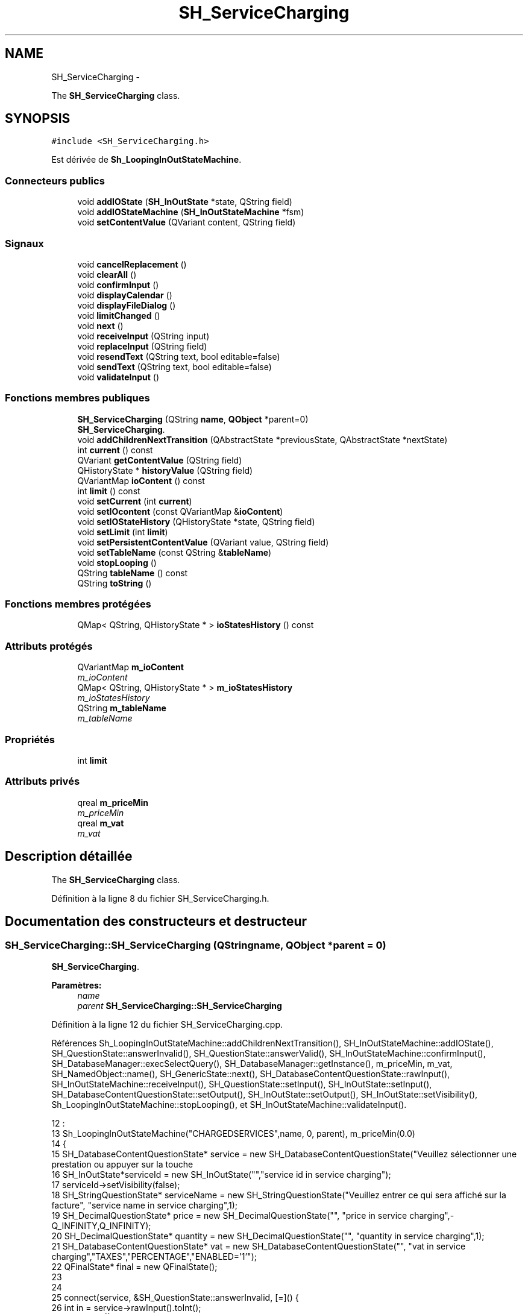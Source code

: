 .TH "SH_ServiceCharging" 3 "Vendredi Juin 21 2013" "Version 0.3" "PreCheck" \" -*- nroff -*-
.ad l
.nh
.SH NAME
SH_ServiceCharging \- 
.PP
The \fBSH_ServiceCharging\fP class\&.  

.SH SYNOPSIS
.br
.PP
.PP
\fC#include <SH_ServiceCharging\&.h>\fP
.PP
Est dérivée de \fBSh_LoopingInOutStateMachine\fP\&.
.SS "Connecteurs publics"

.in +1c
.ti -1c
.RI "void \fBaddIOState\fP (\fBSH_InOutState\fP *state, QString field)"
.br
.ti -1c
.RI "void \fBaddIOStateMachine\fP (\fBSH_InOutStateMachine\fP *fsm)"
.br
.ti -1c
.RI "void \fBsetContentValue\fP (QVariant content, QString field)"
.br
.in -1c
.SS "Signaux"

.in +1c
.ti -1c
.RI "void \fBcancelReplacement\fP ()"
.br
.ti -1c
.RI "void \fBclearAll\fP ()"
.br
.ti -1c
.RI "void \fBconfirmInput\fP ()"
.br
.ti -1c
.RI "void \fBdisplayCalendar\fP ()"
.br
.ti -1c
.RI "void \fBdisplayFileDialog\fP ()"
.br
.ti -1c
.RI "void \fBlimitChanged\fP ()"
.br
.ti -1c
.RI "void \fBnext\fP ()"
.br
.ti -1c
.RI "void \fBreceiveInput\fP (QString input)"
.br
.ti -1c
.RI "void \fBreplaceInput\fP (QString field)"
.br
.ti -1c
.RI "void \fBresendText\fP (QString text, bool editable=false)"
.br
.ti -1c
.RI "void \fBsendText\fP (QString text, bool editable=false)"
.br
.ti -1c
.RI "void \fBvalidateInput\fP ()"
.br
.in -1c
.SS "Fonctions membres publiques"

.in +1c
.ti -1c
.RI "\fBSH_ServiceCharging\fP (QString \fBname\fP, \fBQObject\fP *parent=0)"
.br
.RI "\fI\fBSH_ServiceCharging\fP\&. \fP"
.ti -1c
.RI "void \fBaddChildrenNextTransition\fP (QAbstractState *previousState, QAbstractState *nextState)"
.br
.ti -1c
.RI "int \fBcurrent\fP () const "
.br
.ti -1c
.RI "QVariant \fBgetContentValue\fP (QString field)"
.br
.ti -1c
.RI "QHistoryState * \fBhistoryValue\fP (QString field)"
.br
.ti -1c
.RI "QVariantMap \fBioContent\fP () const "
.br
.ti -1c
.RI "int \fBlimit\fP () const "
.br
.ti -1c
.RI "void \fBsetCurrent\fP (int \fBcurrent\fP)"
.br
.ti -1c
.RI "void \fBsetIOcontent\fP (const QVariantMap &\fBioContent\fP)"
.br
.ti -1c
.RI "void \fBsetIOStateHistory\fP (QHistoryState *state, QString field)"
.br
.ti -1c
.RI "void \fBsetLimit\fP (int \fBlimit\fP)"
.br
.ti -1c
.RI "void \fBsetPersistentContentValue\fP (QVariant value, QString field)"
.br
.ti -1c
.RI "void \fBsetTableName\fP (const QString &\fBtableName\fP)"
.br
.ti -1c
.RI "void \fBstopLooping\fP ()"
.br
.ti -1c
.RI "QString \fBtableName\fP () const "
.br
.ti -1c
.RI "QString \fBtoString\fP ()"
.br
.in -1c
.SS "Fonctions membres protégées"

.in +1c
.ti -1c
.RI "QMap< QString, QHistoryState * > \fBioStatesHistory\fP () const "
.br
.in -1c
.SS "Attributs protégés"

.in +1c
.ti -1c
.RI "QVariantMap \fBm_ioContent\fP"
.br
.RI "\fIm_ioContent \fP"
.ti -1c
.RI "QMap< QString, QHistoryState * > \fBm_ioStatesHistory\fP"
.br
.RI "\fIm_ioStatesHistory \fP"
.ti -1c
.RI "QString \fBm_tableName\fP"
.br
.RI "\fIm_tableName \fP"
.in -1c
.SS "Propriétés"

.in +1c
.ti -1c
.RI "int \fBlimit\fP"
.br
.in -1c
.SS "Attributs privés"

.in +1c
.ti -1c
.RI "qreal \fBm_priceMin\fP"
.br
.RI "\fIm_priceMin \fP"
.ti -1c
.RI "qreal \fBm_vat\fP"
.br
.RI "\fIm_vat \fP"
.in -1c
.SH "Description détaillée"
.PP 
The \fBSH_ServiceCharging\fP class\&. 
.PP
Définition à la ligne 8 du fichier SH_ServiceCharging\&.h\&.
.SH "Documentation des constructeurs et destructeur"
.PP 
.SS "SH_ServiceCharging::SH_ServiceCharging (QStringname, \fBQObject\fP *parent = \fC0\fP)"

.PP
\fBSH_ServiceCharging\fP\&. 
.PP
\fBParamètres:\fP
.RS 4
\fIname\fP 
.br
\fIparent\fP \fBSH_ServiceCharging::SH_ServiceCharging\fP 
.RE
.PP

.PP
Définition à la ligne 12 du fichier SH_ServiceCharging\&.cpp\&.
.PP
Références Sh_LoopingInOutStateMachine::addChildrenNextTransition(), SH_InOutStateMachine::addIOState(), SH_QuestionState::answerInvalid(), SH_QuestionState::answerValid(), SH_InOutStateMachine::confirmInput(), SH_DatabaseManager::execSelectQuery(), SH_DatabaseManager::getInstance(), m_priceMin, m_vat, SH_NamedObject::name(), SH_GenericState::next(), SH_DatabaseContentQuestionState::rawInput(), SH_InOutStateMachine::receiveInput(), SH_QuestionState::setInput(), SH_InOutState::setInput(), SH_DatabaseContentQuestionState::setOutput(), SH_InOutState::setOutput(), SH_InOutState::setVisibility(), Sh_LoopingInOutStateMachine::stopLooping(), et SH_InOutStateMachine::validateInput()\&.
.PP
.nf
12                                                                     :
13     Sh_LoopingInOutStateMachine("CHARGEDSERVICES",name, 0, parent), m_priceMin(0\&.0)
14 {
15     SH_DatabaseContentQuestionState* service = new SH_DatabaseContentQuestionState("Veuillez sélectionner une prestation ou appuyer sur la touche \"VALIDER\" pour cesser d'ajouter des prestations", "choose service in service charging","SERVICES","CODE");
16     SH_InOutState*serviceId = new SH_InOutState("","service id in service charging");
17     serviceId->setVisibility(false);
18     SH_StringQuestionState* serviceName = new SH_StringQuestionState("Veuillez entrer ce qui sera affiché sur la facture", "service name in service charging",1);
19     SH_DecimalQuestionState* price = new SH_DecimalQuestionState("", "price in service charging",-Q_INFINITY,Q_INFINITY);
20     SH_DecimalQuestionState* quantity = new SH_DecimalQuestionState("", "quantity in service charging",1);
21     SH_DatabaseContentQuestionState* vat = new SH_DatabaseContentQuestionState("", "vat in service charging","TAXES","PERCENTAGE","ENABLED='1'");
22     QFinalState* final = new QFinalState();
23 
24 
25     connect(service, &SH_QuestionState::answerInvalid, [=]() {
26         int in = service->rawInput()\&.toInt();
27         if(in == -1 || in == 0) {
28             emit service->next();
29         }
30     });
31     connect(service, &SH_QuestionState::answerValid, [=]() {
32         if(service->rawInput()\&.toInt() > -1) {
33             QString name;
34             QStringList list;
35             list\&.append("PRINTEDNAME");
36             list\&.append("PRICEMIN");
37             list\&.append("PRICEMAX");
38             list\&.append("VAT_PERCENTAGE");
39             list\&.append("ID");
40             QSqlQuery result = SH_DatabaseManager::getInstance()->execSelectQuery("SERVICESINFOS", list, QString("CODE=%1")\&.arg(service->rawInput()\&.toString()));
41             result\&.next();
42             QSqlRecord record = result\&.record();
43             name= record\&.value(0)\&.toString();
44             m_priceMin =record\&.value(1)\&.toDouble();
45             m_vat =record\&.value(3)\&.toDouble();
46             serviceId->setInput(record\&.value(4)\&.toInt());
47             serviceName->setInput(name);
48             price->setOutput(QString("Le prix proposé pour cette prestation est : %1\&. Son prix minimum est %1 et son prix maximum %2\&.\nVeuillez entrer un nouveau prix ou appuyer sur la touche \"CONFIRMER\"")\&.arg(record\&.value(1)\&.toString())\&.arg(record\&.value(2)\&.toString()));
49             vat->setOutput(QString("Cette prestation est associée à une TVA de %1\%\&.\nVeuillez entrer une autre TVA à appliquer ou appuyer sur la touche \"CONFIRMER\"")\&.arg(record\&.value(3)\&.toString()));
50             serviceName->setVisibility(false);
51         }
52     });
53     connect(quantity, &QState::entered, [=]() {
54         connect(this, &SH_InOutStateMachine::receiveInput, [=](QString in) {
55             QString newInput;
56             if(in\&.right(in\&.length() - 1)\&.toInt() != 0) {
57                 newInput = in\&.right(in\&.length() - 1);
58             }
59             emit receiveInput(newInput);
60         });
61     });
62     connect(price, &QState::entered, [=]() {
63         connect(this, &SH_InOutStateMachine::confirmInput, [=]() {
64             price->setInput(m_priceMin);
65         });
66     });
67     connect(vat, &QState::entered, [=]() {
68         connect(this, &SH_InOutStateMachine::confirmInput, [=]() {
69             vat->setInput(m_vat);
70         });
71     });
72 
73 
74     this->addState(final);
75     this->addIOState(service, "");
76     this->addIOState(serviceId, "SERVICE_ID");
77     this->addIOState(serviceName, "PRINTEDNAME");
78     this->addIOState(price, "CHARGEDUNITPRICE");
79     this->addIOState(quantity, "QUANTITY");
80     this->addIOState(vat, "CHARGEDVAT");
81     this->addChildrenNextTransition(service, serviceId);
82     this->addChildrenNextTransition(serviceId, serviceName);
83     this->addChildrenNextTransition(serviceName, quantity);
84     this->addChildrenNextTransition(quantity, price);
85     this->addChildrenNextTransition(price, vat);
86     this->addChildrenNextTransition(vat, final);
87     this->setInitialState(service);
88     connect(this, &SH_InOutStateMachine::validateInput, this, &Sh_LoopingInOutStateMachine::stopLooping);
89 }
.fi
.SH "Documentation des fonctions membres"
.PP 
.SS "void Sh_LoopingInOutStateMachine::addChildrenNextTransition (QAbstractState *previousState, QAbstractState *nextState)\fC [inherited]\fP"

.PP
Définition à la ligne 86 du fichier SH_LoopingIOStateMachine\&.cpp\&.
.PP
Références SH_InOutStateMachine::historyValue(), SH_AdaptDatabaseState::insertUpdate(), Sh_LoopingInOutStateMachine::m_contents, Sh_LoopingInOutStateMachine::m_current, SH_InOutStateMachine::m_ioContent, Sh_LoopingInOutStateMachine::m_limit, Sh_LoopingInOutStateMachine::m_persistentContent, SH_InOutStateMachine::m_tableName, SH_InOutStateMachine::next(), SH_InOutStateMachine::replaceInput(), SH_InOutStateMachine::setContentValue(), et SH_InOutStateMachine::toString()\&.
.PP
Référencé par SH_BillingCreationStateMachine::SH_BillingCreationStateMachine(), et SH_ServiceCharging()\&.
.PP
.nf
87 {
88     SH_GenericState* genPreviousState = qobject_cast<SH_GenericState*>(previousState);
89     SH_InOutStateMachine* fsmPreviousState = qobject_cast<SH_InOutStateMachine*>(previousState);
90     QFinalState* final = qobject_cast<QFinalState*>(nextState);
91     if(final) {
92         /*à faire au moment de l'entrée dans l'état previousState*/
93         connect(previousState, &QAbstractState::entered, [=]() {
94             m_current++;
95             m_contents\&.append(m_ioContent);
96             m_ioContent\&.clear();
97             m_ioContent = m_persistentContent;
98             if(m_limit == 0 || m_current < m_limit) {
99                 if(genPreviousState) {
100                     connect(genPreviousState, &QAbstractState::entered, [=]() {
101                         genPreviousState->addTransition(genPreviousState, SIGNAL(next()), initialState());
102                     });
103                 }
104                 if(fsmPreviousState) {
105                     connect(fsmPreviousState, &QAbstractState::entered, [=]() {
106                         fsmPreviousState->addTransition(fsmPreviousState, SIGNAL(next()), initialState());
107                     });
108                 }
109             } else {
110                 SH_AdaptDatabaseState* nextSaveState = new SH_AdaptDatabaseState("enregistrement 0 de la machine "+toString());
111                 if(genPreviousState) {
112                     genPreviousState->addTransition(genPreviousState, SIGNAL(next()), nextSaveState);
113                 }
114                 if(fsmPreviousState) {
115                     fsmPreviousState->addTransition(fsmPreviousState, SIGNAL(next()), nextSaveState);
116                 }
117                 if(genPreviousState || fsmPreviousState) {
118                     for(int i = 1; i < m_limit; i++) {
119                         SH_AdaptDatabaseState* saveState = nextSaveState;
120                         nextSaveState = new SH_AdaptDatabaseState(QString("enregistrement %1 de la machine %2")\&.arg(QString::number(i))\&.arg(toString()));
121                         saveState->addTransition(saveState, SIGNAL(next()),nextSaveState);
122                         connect(saveState, &QAbstractState::exited, [=]() {
123                             connect(nextSaveState, &QAbstractState::entered, [=]() {
124                                 setContentValue(nextSaveState->insertUpdate(m_tableName, m_contents[i]), "ID");
125                             });
126                         });
127                     }
128                     nextSaveState->addTransition(nextSaveState, SIGNAL(next()),final);
129                 }
130             }
131         });
132     } else {
133         if(genPreviousState) {
134             genPreviousState->addTransition(genPreviousState, SIGNAL(next()), nextState);
135         }
136         if(fsmPreviousState) {
137             fsmPreviousState->addTransition(fsmPreviousState, SIGNAL(next()), nextState);
138         }
139     }
140     if(genPreviousState) {
141         /*à faire au moment de l'entrée dans l'état previousState*/
142         connect(genPreviousState, &QAbstractState::entered, [=]() {
143             connect(this, &SH_InOutStateMachine::replaceInput, [=](QString field) {
144                 /*après avoir demandé à revenir sur un état précédent, on attend la fin de l'état actuel puis on retourne à l'historique de l'état désiré; celui-ci fini, on passe à l'état qui aurait du suivre celui pendant lequel on a demandé à revenir sur un état précédent*/
145                 QHistoryState* hState = historyValue(field);
146                 if(hState) { /*si l'historique existe (on a déjà quitté l'état voulu)*/
147                     hState->parentState()->addTransition(hState->parentState(), SIGNAL(next()), nextState);
148                     genPreviousState->addTransition(genPreviousState, SIGNAL(next()), hState);
149                 }
150             });
151         });
152     }
153 }
.fi
.SS "void SH_InOutStateMachine::addIOState (\fBSH_InOutState\fP *state, QStringfield)\fC [slot]\fP, \fC [inherited]\fP"

.PP
Définition à la ligne 110 du fichier SH_IOStateMachine\&.cpp\&.
.PP
Références SH_ConfirmationState::confirmInput(), SH_InOutState::display(), SH_InOutStateMachine::displayCalendar(), SH_InOutStateMachine::displayFileDialog(), SH_InOutState::output(), SH_InOutState::rawInput(), SH_InOutStateMachine::receiveInput(), SH_InOutState::resendInput(), SH_InOutStateMachine::resendText(), SH_InOutState::sendOutput(), SH_InOutStateMachine::sendText(), SH_InOutStateMachine::setContentValue(), SH_InOutState::setInput(), SH_InOutStateMachine::setIOStateHistory(), SH_InOutStateMachine::validateInput(), et SH_InOutState::visibility()\&.
.PP
Référencé par SH_BillingCreationStateMachine::SH_BillingCreationStateMachine(), SH_ClientCreationStateMachine::SH_ClientCreationStateMachine(), et SH_ServiceCharging()\&.
.PP
.nf
111 {
112     /*à faire au moment de l'entrée dans l'état state*/
113     connect(state, &QState::entered, [=]() {
114         qDebug() << "entered !";
115         state->display(true);
116         connect(this, &SH_InOutStateMachine::receiveInput, state, &SH_InOutState::setInput); /* la réception d'une valeur entraîne son enregistrement comme entrée de l'utilisateur auprès de l'état*/
117         connect(this, &SH_InOutStateMachine::receiveInput, [=](QString in){ qDebug() << "hello world !"; state->setInput(in);}); /* la réception d'une valeur entraîne son enregistrement comme entrée de l'utilisateur auprès de l'état*/
118         connect(state, &SH_InOutState::sendOutput, [=](QVariant out) {qDebug() << "connected !"; emit this->sendText(out\&.toString(), false);});
119         connect(state, &SH_InOutState::resendInput, [=](QVariant in) {emit this->resendText(in\&.toString(), true);});
120         if(state->visibility()) {
121             state->sendOutput(QVariant(state->output()));
122         } else {
123             qDebug() << "invisible";
124         }
125     });
126     SH_ValidationState *validationState = qobject_cast<SH_ValidationState*>(state);
127     if(validationState) {
128         /*à faire au moment de l'entrée dans l'état state*/
129         connect(validationState, &QState::entered, [=]() {
130             connect(this, &SH_InOutStateMachine::validateInput, validationState, &SH_ValidationState::confirmInput);
131         });
132     }
133     SH_ConfirmationState *confirmationState = qobject_cast<SH_ConfirmationState*>(state);
134     if(confirmationState) {
135         /*à faire au moment de l'entrée dans l'état state*/
136         connect(confirmationState, &QState::entered, [=]() {
137             connect(this, &SH_InOutStateMachine::validateInput, confirmationState, &SH_ConfirmationState::confirmInput);
138         });
139     }
140     SH_DateQuestionState *dateState = qobject_cast<SH_DateQuestionState*>(state);
141     if(dateState) {
142         /*à faire au moment de l'entrée dans l'état state*/
143         connect(dateState, &QState::entered, this, &SH_InOutStateMachine::displayCalendar);
144     }
145     SH_FileSelectionState *fileState = qobject_cast<SH_FileSelectionState*>(state);
146     if(fileState) {
147         /*à faire au moment de l'entrée dans l'état state*/
148         connect(fileState, &QState::entered, this, &SH_InOutStateMachine::displayFileDialog);
149     }
150     /*à faire au moment de la sortie de l'état state*/
151     connect(state, &QState::exited, [=]() {
152         qDebug() << "exited !";
153         if(!field\&.isEmpty()) {
154             setContentValue(state->rawInput(), field);
155             /*gestion de l'historique des états pour pouvoir revenir à l'état state après l'avoir quitté*/
156             QHistoryState* hState = new QHistoryState(state);
157             setIOStateHistory(hState, field);
158         }
159         state->disconnect(this); /*plus aucune action sur l'état ne pourra être provoquée par la machine*/
160     });
161 
162 
163     QAbstractState* astate = qobject_cast<QAbstractState *>(state);
164     if(astate) {
165         addState(astate);
166     }
167 }
.fi
.SS "void SH_InOutStateMachine::addIOStateMachine (\fBSH_InOutStateMachine\fP *fsm)\fC [slot]\fP, \fC [inherited]\fP"

.PP
Définition à la ligne 175 du fichier SH_IOStateMachine\&.cpp\&.
.PP
Références SH_InOutStateMachine::cancelReplacement(), SH_InOutStateMachine::confirmInput(), SH_InOutStateMachine::displayCalendar(), SH_InOutStateMachine::receiveInput(), SH_InOutStateMachine::replaceInput(), SH_InOutStateMachine::resendText(), SH_InOutStateMachine::sendText(), et SH_InOutStateMachine::validateInput()\&.
.PP
Référencé par SH_BillingCreationStateMachine::SH_BillingCreationStateMachine()\&.
.PP
.nf
176 {
177     /*à faire au moment de l'entrée dans la machine d'état fsm*/
178     connect(fsm, &QState::entered, [=]() {
179         connect(this, &SH_InOutStateMachine::receiveInput, fsm, &SH_InOutStateMachine::receiveInput);
180         connect(this, &SH_InOutStateMachine::sendText, fsm, &SH_InOutStateMachine::sendText);
181         connect(this, &SH_InOutStateMachine::resendText, fsm, &SH_InOutStateMachine::resendText);
182         connect(this, &SH_InOutStateMachine::confirmInput, fsm, &SH_InOutStateMachine::confirmInput);
183         connect(this, &SH_InOutStateMachine::validateInput, fsm, &SH_InOutStateMachine::validateInput);
184         connect(this, &SH_InOutStateMachine::replaceInput, fsm, &SH_InOutStateMachine::replaceInput);
185         connect(this, &SH_InOutStateMachine::cancelReplacement, fsm, &SH_InOutStateMachine::cancelReplacement);
186         connect(this, &SH_InOutStateMachine::displayCalendar, fsm, &SH_InOutStateMachine::displayCalendar);
187     });
188     /*à faire au moment de la sortie de la machine d'état fsm*/
189     connect(fsm, &QState::exited, [=]() {
190         fsm->disconnect(this); /*plus aucune action sur la machine d'état fille ne pourra être provoquée par la machine mère*/
191     });
192 
193 }
.fi
.SS "void SH_InOutStateMachine::cancelReplacement ()\fC [signal]\fP, \fC [inherited]\fP"

.PP
Référencé par SH_InOutStateMachine::addIOStateMachine(), et SH_ApplicationCore::cancelReplacement()\&.
.SS "void SH_InOutStateMachine::clearAll ()\fC [signal]\fP, \fC [inherited]\fP"

.PP
Référencé par SH_InOutStateMachine::addChildrenNextTransition(), et SH_ApplicationCore::connectRunningThread()\&.
.SS "void SH_InOutStateMachine::confirmInput ()\fC [signal]\fP, \fC [inherited]\fP"

.PP
Référencé par SH_InOutStateMachine::addIOStateMachine(), SH_ApplicationCore::receiveConfirmation(), SH_BillingCreationStateMachine::SH_BillingCreationStateMachine(), et SH_ServiceCharging()\&.
.SS "int Sh_LoopingInOutStateMachine::current () const\fC [inherited]\fP"

.PP
Définition à la ligne 23 du fichier SH_LoopingIOStateMachine\&.cpp\&.
.PP
Références Sh_LoopingInOutStateMachine::m_current\&.
.PP
Référencé par Sh_LoopingInOutStateMachine::setCurrent(), et SH_BillingCreationStateMachine::SH_BillingCreationStateMachine()\&.
.PP
.nf
24 {
25     return m_current;
26 }
.fi
.SS "void SH_InOutStateMachine::displayCalendar ()\fC [signal]\fP, \fC [inherited]\fP"

.PP
Référencé par SH_InOutStateMachine::addIOState(), SH_InOutStateMachine::addIOStateMachine(), et SH_ApplicationCore::connectRunningThread()\&.
.SS "void SH_InOutStateMachine::displayFileDialog ()\fC [signal]\fP, \fC [inherited]\fP"

.PP
Référencé par SH_InOutStateMachine::addIOState()\&.
.SS "QVariant SH_InOutStateMachine::getContentValue (QStringfield)\fC [inherited]\fP"

.PP
Définition à la ligne 65 du fichier SH_IOStateMachine\&.cpp\&.
.PP
Références SH_InOutStateMachine::m_ioContent\&.
.PP
Référencé par SH_BillingCreationStateMachine::SH_BillingCreationStateMachine(), et SH_ClientCreationStateMachine::SH_ClientCreationStateMachine()\&.
.PP
.nf
66 {
67     return m_ioContent\&.value(field);
68 }
.fi
.SS "QHistoryState * SH_InOutStateMachine::historyValue (QStringfield)\fC [inherited]\fP"

.PP
Définition à la ligne 238 du fichier SH_IOStateMachine\&.cpp\&.
.PP
Références SH_InOutStateMachine::m_ioStatesHistory\&.
.PP
Référencé par Sh_LoopingInOutStateMachine::addChildrenNextTransition(), et SH_InOutStateMachine::addChildrenNextTransition()\&.
.PP
.nf
239 {
240     return m_ioStatesHistory\&.value(field);
241 }
.fi
.SS "QVariantMap SH_InOutStateMachine::ioContent () const\fC [inherited]\fP"

.PP
Définition à la ligne 43 du fichier SH_IOStateMachine\&.cpp\&.
.PP
Références SH_InOutStateMachine::m_ioContent\&.
.PP
Référencé par SH_InOutStateMachine::setIOcontent()\&.
.PP
.nf
44 {
45     return m_ioContent;
46 }
.fi
.SS "QMap< QString, QHistoryState * > SH_InOutStateMachine::ioStatesHistory () const\fC [protected]\fP, \fC [inherited]\fP"

.PP
Définition à la ligne 202 du fichier SH_IOStateMachine\&.cpp\&.
.PP
Références SH_InOutStateMachine::m_ioStatesHistory\&.
.PP
Référencé par SH_InOutStateMachine::setIOStatesHistory()\&.
.PP
.nf
203 {
204     return m_ioStatesHistory;
205 }
.fi
.SS "int Sh_LoopingInOutStateMachine::limit () const\fC [inherited]\fP"

.PP
Référencé par Sh_LoopingInOutStateMachine::setLimit()\&.
.SS "void Sh_LoopingInOutStateMachine::limitChanged ()\fC [signal]\fP, \fC [inherited]\fP"

.PP
Référencé par Sh_LoopingInOutStateMachine::setLimit()\&.
.SS "void SH_InOutStateMachine::next ()\fC [signal]\fP, \fC [inherited]\fP"

.PP
Référencé par Sh_LoopingInOutStateMachine::addChildrenNextTransition(), SH_InOutStateMachine::addChildrenNextTransition(), SH_AddressCreationStateMachine::SH_AddressCreationStateMachine(), et SH_BillingCreationStateMachine::SH_BillingCreationStateMachine()\&.
.SS "void SH_InOutStateMachine::receiveInput (QStringinput)\fC [signal]\fP, \fC [inherited]\fP"

.PP
Référencé par SH_InOutStateMachine::addIOState(), SH_InOutStateMachine::addIOStateMachine(), SH_ApplicationCore::receiveInput(), et SH_ServiceCharging()\&.
.SS "void SH_InOutStateMachine::replaceInput (QStringfield)\fC [signal]\fP, \fC [inherited]\fP"

.PP
Référencé par Sh_LoopingInOutStateMachine::addChildrenNextTransition(), SH_InOutStateMachine::addChildrenNextTransition(), SH_InOutStateMachine::addIOStateMachine(), et SH_ApplicationCore::replaceInput()\&.
.SS "void SH_InOutStateMachine::resendText (QStringtext, booleditable = \fCfalse\fP)\fC [signal]\fP, \fC [inherited]\fP"

.PP
Référencé par SH_InOutStateMachine::addIOState(), SH_InOutStateMachine::addIOStateMachine(), et SH_ApplicationCore::connectRunningThread()\&.
.SS "void SH_InOutStateMachine::sendText (QStringtext, booleditable = \fCfalse\fP)\fC [signal]\fP, \fC [inherited]\fP"

.PP
Référencé par SH_InOutStateMachine::addChildrenNextTransition(), SH_InOutStateMachine::addIOState(), SH_InOutStateMachine::addIOStateMachine(), et SH_ApplicationCore::connectRunningThread()\&.
.SS "void SH_InOutStateMachine::setContentValue (QVariantcontent, QStringfield)\fC [slot]\fP, \fC [inherited]\fP"

.PP
Définition à la ligne 99 du fichier SH_IOStateMachine\&.cpp\&.
.PP
Références SH_InOutStateMachine::m_ioContent\&.
.PP
Référencé par Sh_LoopingInOutStateMachine::addChildrenNextTransition(), SH_InOutStateMachine::addChildrenNextTransition(), SH_InOutStateMachine::addIOState(), SH_ApplicationCore::launchBillThread(), SH_BillingCreationStateMachine::SH_BillingCreationStateMachine(), et SH_ClientCreationStateMachine::SH_ClientCreationStateMachine()\&.
.PP
.nf
100 {
101     m_ioContent\&.insert(field, content);
102 }
.fi
.SS "void Sh_LoopingInOutStateMachine::setCurrent (intcurrent)\fC [inherited]\fP"

.PP
Définition à la ligne 34 du fichier SH_LoopingIOStateMachine\&.cpp\&.
.PP
Références Sh_LoopingInOutStateMachine::current(), et Sh_LoopingInOutStateMachine::m_current\&.
.PP
.nf
35 {
36     m_current = current;
37 }
.fi
.SS "void SH_InOutStateMachine::setIOcontent (const QVariantMap &ioContent)\fC [inherited]\fP"

.PP
Définition à la ligne 54 du fichier SH_IOStateMachine\&.cpp\&.
.PP
Références SH_InOutStateMachine::ioContent(), et SH_InOutStateMachine::m_ioContent\&.
.PP
.nf
55 {
56     m_ioContent = ioContent;
57 }
.fi
.SS "void SH_InOutStateMachine::setIOStateHistory (QHistoryState *state, QStringfield)\fC [inherited]\fP"

.PP
Définition à la ligne 226 du fichier SH_IOStateMachine\&.cpp\&.
.PP
Références SH_InOutStateMachine::m_ioStatesHistory\&.
.PP
Référencé par SH_InOutStateMachine::addIOState()\&.
.PP
.nf
227 {
228     m_ioStatesHistory\&.insert(field, state); /*remplacement si plusieurs fois*/
229 }
.fi
.SS "void Sh_LoopingInOutStateMachine::setLimit (intlimit)\fC [inherited]\fP"

.PP
Définition à la ligne 61 du fichier SH_LoopingIOStateMachine\&.cpp\&.
.PP
Références Sh_LoopingInOutStateMachine::limit(), Sh_LoopingInOutStateMachine::limitChanged(), et Sh_LoopingInOutStateMachine::m_limit\&.
.PP
Référencé par SH_BillingCreationStateMachine::SH_BillingCreationStateMachine()\&.
.PP
.nf
62 {
63     m_limit = limit;
64     emit limitChanged();
65 }
.fi
.SS "void Sh_LoopingInOutStateMachine::setPersistentContentValue (QVariantvalue, QStringfield)\fC [inherited]\fP"

.PP
Définition à la ligne 39 du fichier SH_LoopingIOStateMachine\&.cpp\&.
.PP
Références Sh_LoopingInOutStateMachine::m_persistentContent\&.
.PP
Référencé par SH_BillingCreationStateMachine::SH_BillingCreationStateMachine()\&.
.PP
.nf
40 {
41     m_persistentContent\&.insert(field, value);
42 }
.fi
.SS "void SH_InOutStateMachine::setTableName (const QString &tableName)\fC [inherited]\fP"

.PP
Définition à la ligne 87 du fichier SH_IOStateMachine\&.cpp\&.
.PP
Références SH_InOutStateMachine::m_tableName, et SH_InOutStateMachine::tableName()\&.
.PP
.nf
88 {
89     m_tableName = tableName;
90 }
.fi
.SS "void Sh_LoopingInOutStateMachine::stopLooping ()\fC [inherited]\fP"

.PP
Définition à la ligne 72 du fichier SH_LoopingIOStateMachine\&.cpp\&.
.PP
Références Sh_LoopingInOutStateMachine::m_current, et Sh_LoopingInOutStateMachine::m_limit\&.
.PP
Référencé par SH_BillingCreationStateMachine::SH_BillingCreationStateMachine(), et SH_ServiceCharging()\&.
.PP
.nf
72                                               {
73     if(m_limit = 0) {
74         m_limit = m_current + 1;
75     } else {
76         m_current = m_limit - 1;
77     }
78 }
.fi
.SS "QString SH_InOutStateMachine::tableName () const\fC [inherited]\fP"

.PP
Définition à la ligne 76 du fichier SH_IOStateMachine\&.cpp\&.
.PP
Références SH_InOutStateMachine::m_tableName\&.
.PP
Référencé par SH_InOutStateMachine::setTableName()\&.
.PP
.nf
77 {
78     return m_tableName;
79 }
.fi
.SS "QString SH_InOutStateMachine::toString ()\fC [virtual]\fP, \fC [inherited]\fP"

.PP
Réimplémentée à partir de \fBSH_NamedObject\fP\&.
.PP
Définition à la ligne 26 du fichier SH_IOStateMachine\&.cpp\&.
.PP
Références SH_NamedObject::toString(), et SH_GenericState::toString()\&.
.PP
Référencé par Sh_LoopingInOutStateMachine::addChildrenNextTransition(), SH_InOutStateMachine::addChildrenNextTransition(), SH_ApplicationCore::launchBillingsThread(), SH_BillingCreationStateMachine::SH_BillingCreationStateMachine(), et SH_GenericState::toString()\&.
.PP
.nf
27 {
28     QObject* parent = this->parent();
29     SH_GenericState* par = qobject_cast<SH_GenericState *>(parent);
30     if(par) {
31         return SH_NamedObject::toString()+ " [descending from "+par->toString()+"] ";
32     } else {
33         return SH_NamedObject::toString();
34     }
35 }
.fi
.SS "void SH_InOutStateMachine::validateInput ()\fC [signal]\fP, \fC [inherited]\fP"

.PP
Référencé par SH_InOutStateMachine::addIOState(), SH_InOutStateMachine::addIOStateMachine(), SH_ApplicationCore::receiveValidation(), et SH_ServiceCharging()\&.
.SH "Documentation des données membres"
.PP 
.SS "QVariantMap SH_InOutStateMachine::m_ioContent\fC [protected]\fP, \fC [inherited]\fP"

.PP
m_ioContent 
.PP
Définition à la ligne 209 du fichier SH_IOStateMachine\&.h\&.
.PP
Référencé par Sh_LoopingInOutStateMachine::addChildrenNextTransition(), SH_InOutStateMachine::addChildrenNextTransition(), SH_InOutStateMachine::getContentValue(), SH_InOutStateMachine::ioContent(), SH_InOutStateMachine::setContentValue(), SH_InOutStateMachine::setIOcontent(), et SH_BillingCreationStateMachine::SH_BillingCreationStateMachine()\&.
.SS "QMap<QString, QHistoryState*> SH_InOutStateMachine::m_ioStatesHistory\fC [protected]\fP, \fC [inherited]\fP"

.PP
m_ioStatesHistory 
.PP
Définition à la ligne 217 du fichier SH_IOStateMachine\&.h\&.
.PP
Référencé par SH_InOutStateMachine::historyValue(), SH_InOutStateMachine::ioStatesHistory(), SH_InOutStateMachine::setIOStateHistory(), et SH_InOutStateMachine::setIOStatesHistory()\&.
.SS "qreal SH_ServiceCharging::m_priceMin\fC [private]\fP"

.PP
m_priceMin 
.PP
Définition à la ligne 27 du fichier SH_ServiceCharging\&.h\&.
.PP
Référencé par SH_ServiceCharging()\&.
.SS "QString SH_InOutStateMachine::m_tableName\fC [protected]\fP, \fC [inherited]\fP"

.PP
m_tableName 
.PP
Définition à la ligne 213 du fichier SH_IOStateMachine\&.h\&.
.PP
Référencé par Sh_LoopingInOutStateMachine::addChildrenNextTransition(), SH_InOutStateMachine::addChildrenNextTransition(), SH_InOutStateMachine::setTableName(), SH_BillingCreationStateMachine::SH_BillingCreationStateMachine(), et SH_InOutStateMachine::tableName()\&.
.SS "qreal SH_ServiceCharging::m_vat\fC [private]\fP"

.PP
m_vat 
.PP
Définition à la ligne 31 du fichier SH_ServiceCharging\&.h\&.
.PP
Référencé par SH_ServiceCharging()\&.
.SH "Documentation des propriétés"
.PP 
.SS "int Sh_LoopingInOutStateMachine::limit\fC [read]\fP, \fC [write]\fP, \fC [inherited]\fP"

.PP
Définition à la ligne 13 du fichier SH_LoopingIOStateMachine\&.h\&.

.SH "Auteur"
.PP 
Généré automatiquement par Doxygen pour PreCheck à partir du code source\&.
